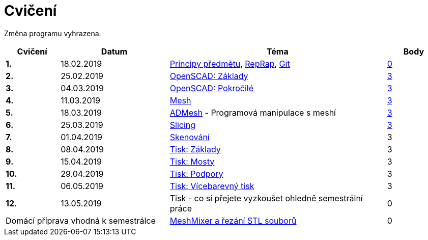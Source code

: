 = Cvičení

Změna programu vyhrazena.

[cols="s,2,4,",options="header",]
|=======================================================================
|Cvičení |Datum |Téma |Body
|1. |18.02.2019 |xref:course#[Principy předmětu],
xref:reprap#[RepRap], xref:git#[Git]
|https://github.com/3DprintFIT/B182A-Username-Assignment[0]

|2. |25.02.2019 |xref:openscad#[OpenSCAD: Základy]
|https://github.com/3DprintFIT/B182A-OpenSCAD1-Assignment[3]

|3. |04.03.2019 |xref:openscad#[OpenSCAD: Pokročilé]
|https://github.com/3DprintFIT/B182A-OpenSCAD2-Assignment[3]

|4. |11.03.2019 |xref:mesh#[Mesh]
|https://github.com/3DprintFIT/B182A-Mesh-Assignment[3]

|5. |18.03.2019 |xref:admesh#[ADMesh] - Programová manipulace s meshí
|https://github.com/3DprintFIT/B182A-ADMesh-Assignment[3]

|6. |25.03.2019 |xref:slicing#[Slicing]
|https://github.com/3DprintFIT/B182A-Slicing-Assignment[3]

|7. |01.04.2019 |xref:scan#[Skenování]
|3

|8. |08.04.2019 |xref:printing#[Tisk: Základy] |3

|9. |15.04.2019 |xref:bridges#[Tisk: Mosty] |3

|10. |29.04.2019 |xref:supports#[Tisk: Podpory] |3

|11. |06.05.2019 |xref:multicolor#[Tisk: Vícebarevný tisk] |3

|12. |13.05.2019 |Tisk - co si přejete vyzkoušet ohledně semestrální práce |0

2+d|Domácí příprava vhodná k semestrálce
|xref:meshmixer#[MeshMixer a řezání STL souborů] |0
|=======================================================================
